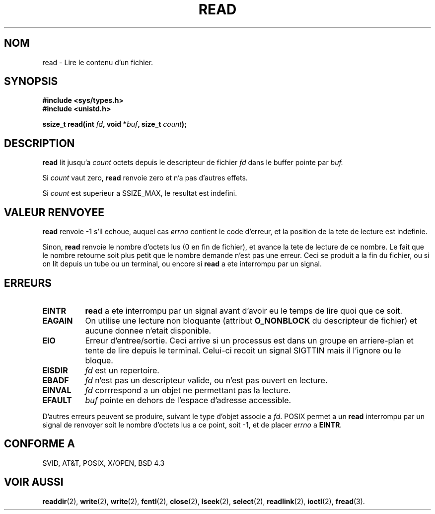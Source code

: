 .\" Hey Emacs! This file is -*- nroff -*- source.
.\"
.\" This manpage is Copyright (C) 1992 Drew Eckhardt;
.\"                               1993 Michael Haardt, Ian Jackson.
.\"
.\" Permission is granted to make and distribute verbatim copies of this
.\" manual provided the copyright notice and this permission notice are
.\" preserved on all copies.
.\"
.\" Permission is granted to copy and distribute modified versions of this
.\" manual under the conditions for verbatim copying, provided that the
.\" entire resulting derived work is distributed under the terms of a
.\" permission notice identical to this one
.\" 
.\" Since the Linux kernel and libraries are constantly changing, this
.\" manual page may be incorrect or out-of-date.  The author(s) assume no
.\" responsibility for errors or omissions, or for damages resulting from
.\" the use of the information contained herein.  The author(s) may not
.\" have taken the same level of care in the production of this manual,
.\" which is licensed free of charge, as they might when working
.\" professionally.
.\" 
.\" Formatted or processed versions of this manual, if unaccompanied by
.\" the source, must acknowledge the copyright and authors of this work.
.\"
.\" Modified Sat Jul 24 00:06:00 1993 by Rik Faith (faith@cs.unc.edu)
.\"
.\" Traduction  12/10/1996 Christophe BLAESS (ccb@club-internet.fr)
.\" 
.TH READ 2 "12 Octobre 1996" Linux "Manuel du programmeur Linux"
.SH NOM
read \- Lire le contenu d'un fichier.
.SH SYNOPSIS
.nf
.B #include <sys/types.h>
.B #include <unistd.h>
.sp
.BI "ssize_t read(int " fd ", void *" buf ", size_t " count );
.fi
.SH DESCRIPTION
.B read
lit jusqu'a
.I count
octets depuis le descripteur de fichier
.I fd
dans le buffer pointe par
.I buf.

Si
.I count
vaut zero, 
.B read
renvoie zero et n'a pas d'autres effets.

Si
.I count
est superieur a SSIZE_MAX, le resultat est indefini.

.SH "VALEUR RENVOYEE"
.B read
renvoie \-1 s'il echoue, auquel cas
.I errno
contient le code d'erreur, et la position de la tete
de lecture est indefinie.

Sinon, 
.B read
renvoie le nombre d'octets lus (0 en fin de fichier), et avance la
tete de lecture de ce nombre. Le fait que le nombre retourne soit
plus petit que le nombre demande n'est pas une erreur. Ceci se
produit a la fin du fichier, ou si on lit depuis un tube ou un
terminal, ou encore si
.B read
a ete interrompu par un signal.

.SH ERREURS
.TP 0.8i
.B EINTR
.B read
a ete interrompu par un signal avant d'avoir eu le temps de lire quoi que ce soit.
.TP
.B EAGAIN 
On utilise une lecture non bloquante (attribut
.B O_NONBLOCK
du descripteur de fichier) et aucune donnee n'etait disponible.
.TP
.B EIO
Erreur d'entree/sortie. Ceci arrive si un processus est dans un groupe
en arriere\-plan et tente de lire depuis le terminal. Celui\-ci recoit
un signal
SIGTTIN mais il l'ignore ou le bloque.
.TP
.B EISDIR
.I fd
est un repertoire.
.TP
.B EBADF
.I fd
n'est pas un descripteur valide, ou n'est pas ouvert en lecture.
.TP
.B EINVAL
.I fd
corrrespond a un objet ne permettant pas la lecture.
.TP
.B EFAULT
.I buf
pointe en dehors de l'espace d'adresse accessible.
.PP
D'autres erreurs peuvent se produire, suivant le type d'objet associe a
.IR fd .
POSIX permet a un 
.B read
interrompu par un signal de renvoyer soit le nombre d'octets lus a ce point,
soit \-1, et de placer 
.I errno
a 
.BR EINTR .
.SH "CONFORME A"
SVID, AT&T, POSIX, X/OPEN, BSD 4.3
.SH "VOIR AUSSI"
.BR readdir "(2), " write "(2), " write "(2), " fcntl "(2), " close "(2), "
.BR lseek "(2), "
.BR select "(2), " readlink "(2), " ioctl "(2), " fread (3).
